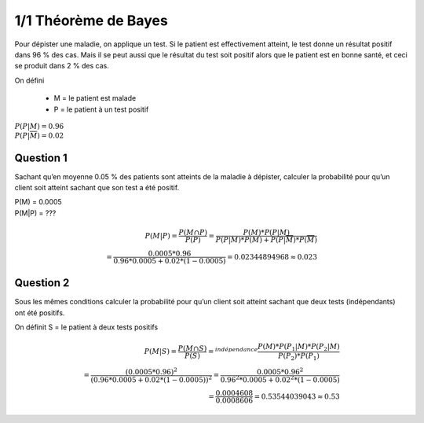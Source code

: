 ================================
1/1 Théorème de Bayes
================================

.. image:: https://img.shields.io/badge/correction-vérifiée-green.svg?style=flat&amp;colorA=E1523D&amp;colorB=007D8A
   :alt: correction vérifiée

Pour dépister une maladie, on applique un test. Si le patient est effectivement atteint, le test donne un
résultat positif dans 96 % des cas. Mais il se peut aussi que le résultat du test soit positif alors que le
patient est en bonne santé, et ceci se produit dans 2 % des cas.

On défini

	* M = le patient est malade
	* P = le patient à un test positif

| :math:`P(P|M) = 0.96`
| :math:`P(P|\overline{M}) = 0.02`

Question 1
--------------

Sachant qu’en moyenne 0.05 % des patients sont atteints de la maladie à dépister, calculer la
probabilité pour qu’un client soit atteint sachant que son test a été positif.

| P(M) = 0.0005
| P(M|P) = ???

.. math::

		P(M|P) = \frac{P(M \cap P)}{P(P)} = \frac{P(M) * P(P|M)}
		{P(P|M) * P(M) + P(P|\overline{M}) * P(\overline{M})} \\
		= \frac{0.0005*0.96}{0.96*0.0005+0.02*(1-0.0005)} = 0.02344894968 \approx 0.023

Question 2
--------------

Sous les mêmes conditions calculer la probabilité pour qu’un client soit atteint sachant que deux
tests (indépendants) ont été positifs.

On définit S = le patient à deux tests positifs

.. math::

		P(M|S) = \frac{P(M \cap S)}{P(S)}
		=^{indépendance}
		\frac{P(M) * P(P_1|M) * P(P_2|M)}{P(P_2) * P(P_1)}\\
		=
		\frac{(0.0005*0.96)^2}{(0.96*0.0005+0.02*(1-0.0005))^2 }
		=
		\frac{0.0005*0.96^2}{0.96^2*0.0005+0.02^2*(1-0.0005)} \\
		= \frac{0.0004608}{0.0008606} = 0.53544039043  \approx 0.53
